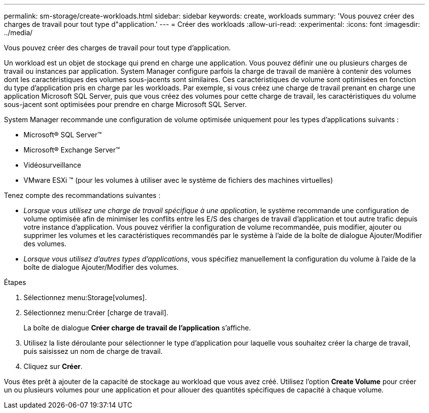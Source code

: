 ---
permalink: sm-storage/create-workloads.html 
sidebar: sidebar 
keywords: create, workloads 
summary: 'Vous pouvez créer des charges de travail pour tout type d"application.' 
---
= Créer des workloads
:allow-uri-read: 
:experimental: 
:icons: font
:imagesdir: ../media/


[role="lead"]
Vous pouvez créer des charges de travail pour tout type d'application.

Un workload est un objet de stockage qui prend en charge une application. Vous pouvez définir une ou plusieurs charges de travail ou instances par application. System Manager configure parfois la charge de travail de manière à contenir des volumes dont les caractéristiques des volumes sous-jacents sont similaires. Ces caractéristiques de volume sont optimisées en fonction du type d'application pris en charge par les workloads. Par exemple, si vous créez une charge de travail prenant en charge une application Microsoft SQL Server, puis que vous créez des volumes pour cette charge de travail, les caractéristiques du volume sous-jacent sont optimisées pour prendre en charge Microsoft SQL Server.

System Manager recommande une configuration de volume optimisée uniquement pour les types d'applications suivants :

* Microsoft® SQL Server™
* Microsoft® Exchange Server™
* Vidéosurveillance
* VMware ESXi ™ (pour les volumes à utiliser avec le système de fichiers des machines virtuelles)


Tenez compte des recommandations suivantes :

* _Lorsque vous utilisez une charge de travail spécifique à une application_, le système recommande une configuration de volume optimisée afin de minimiser les conflits entre les E/S des charges de travail d'application et tout autre trafic depuis votre instance d'application. Vous pouvez vérifier la configuration de volume recommandée, puis modifier, ajouter ou supprimer les volumes et les caractéristiques recommandés par le système à l'aide de la boîte de dialogue Ajouter/Modifier des volumes.
* _Lorsque vous utilisez d'autres types d'applications_, vous spécifiez manuellement la configuration du volume à l'aide de la boîte de dialogue Ajouter/Modifier des volumes.


.Étapes
. Sélectionnez menu:Storage[volumes].
. Sélectionnez menu:Créer [charge de travail].
+
La boîte de dialogue *Créer charge de travail de l'application* s'affiche.

. Utilisez la liste déroulante pour sélectionner le type d'application pour laquelle vous souhaitez créer la charge de travail, puis saisissez un nom de charge de travail.
. Cliquez sur *Créer*.


Vous êtes prêt à ajouter de la capacité de stockage au workload que vous avez créé. Utilisez l'option *Create Volume* pour créer un ou plusieurs volumes pour une application et pour allouer des quantités spécifiques de capacité à chaque volume.
